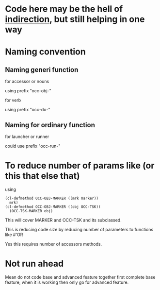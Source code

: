 

* Code here may be the hell of [[https://en.wikipedia.org/wiki/Indirection][indirection]], but still helping in one way


  
* Naming convention
** Naming generi function

   for accessor or nouns

   using prefix "occ-obj-"

   for verb

   using prefix "occ-do-"

** Naming for ordinary function

   for launcher or runner

   could use prefix "occ-run-"

   


  
  
* To reduce number of params like (or this that else that)

  using

  #+begin_src elisp
    (cl-defmethod OCC-OBJ-MARKER ((mrk marker))
      mrk)
    (cl-defmethod OCC-OBJ-MARKER ((obj OCC-TSK))
      (OCC-TSK-MARKER obj)
  #+end_src  


  This will cover MARKER and OCC-TSK and its subclassed.

  This is reducing code size by reducing number of parameters to functions like #'OR


  Yes this requires number of accessors methods.
  
  
* Not run ahead
  Mean do not code base and advanced feature together
  first complete base feature, when it is working then only
  go for advanced feature.
  
